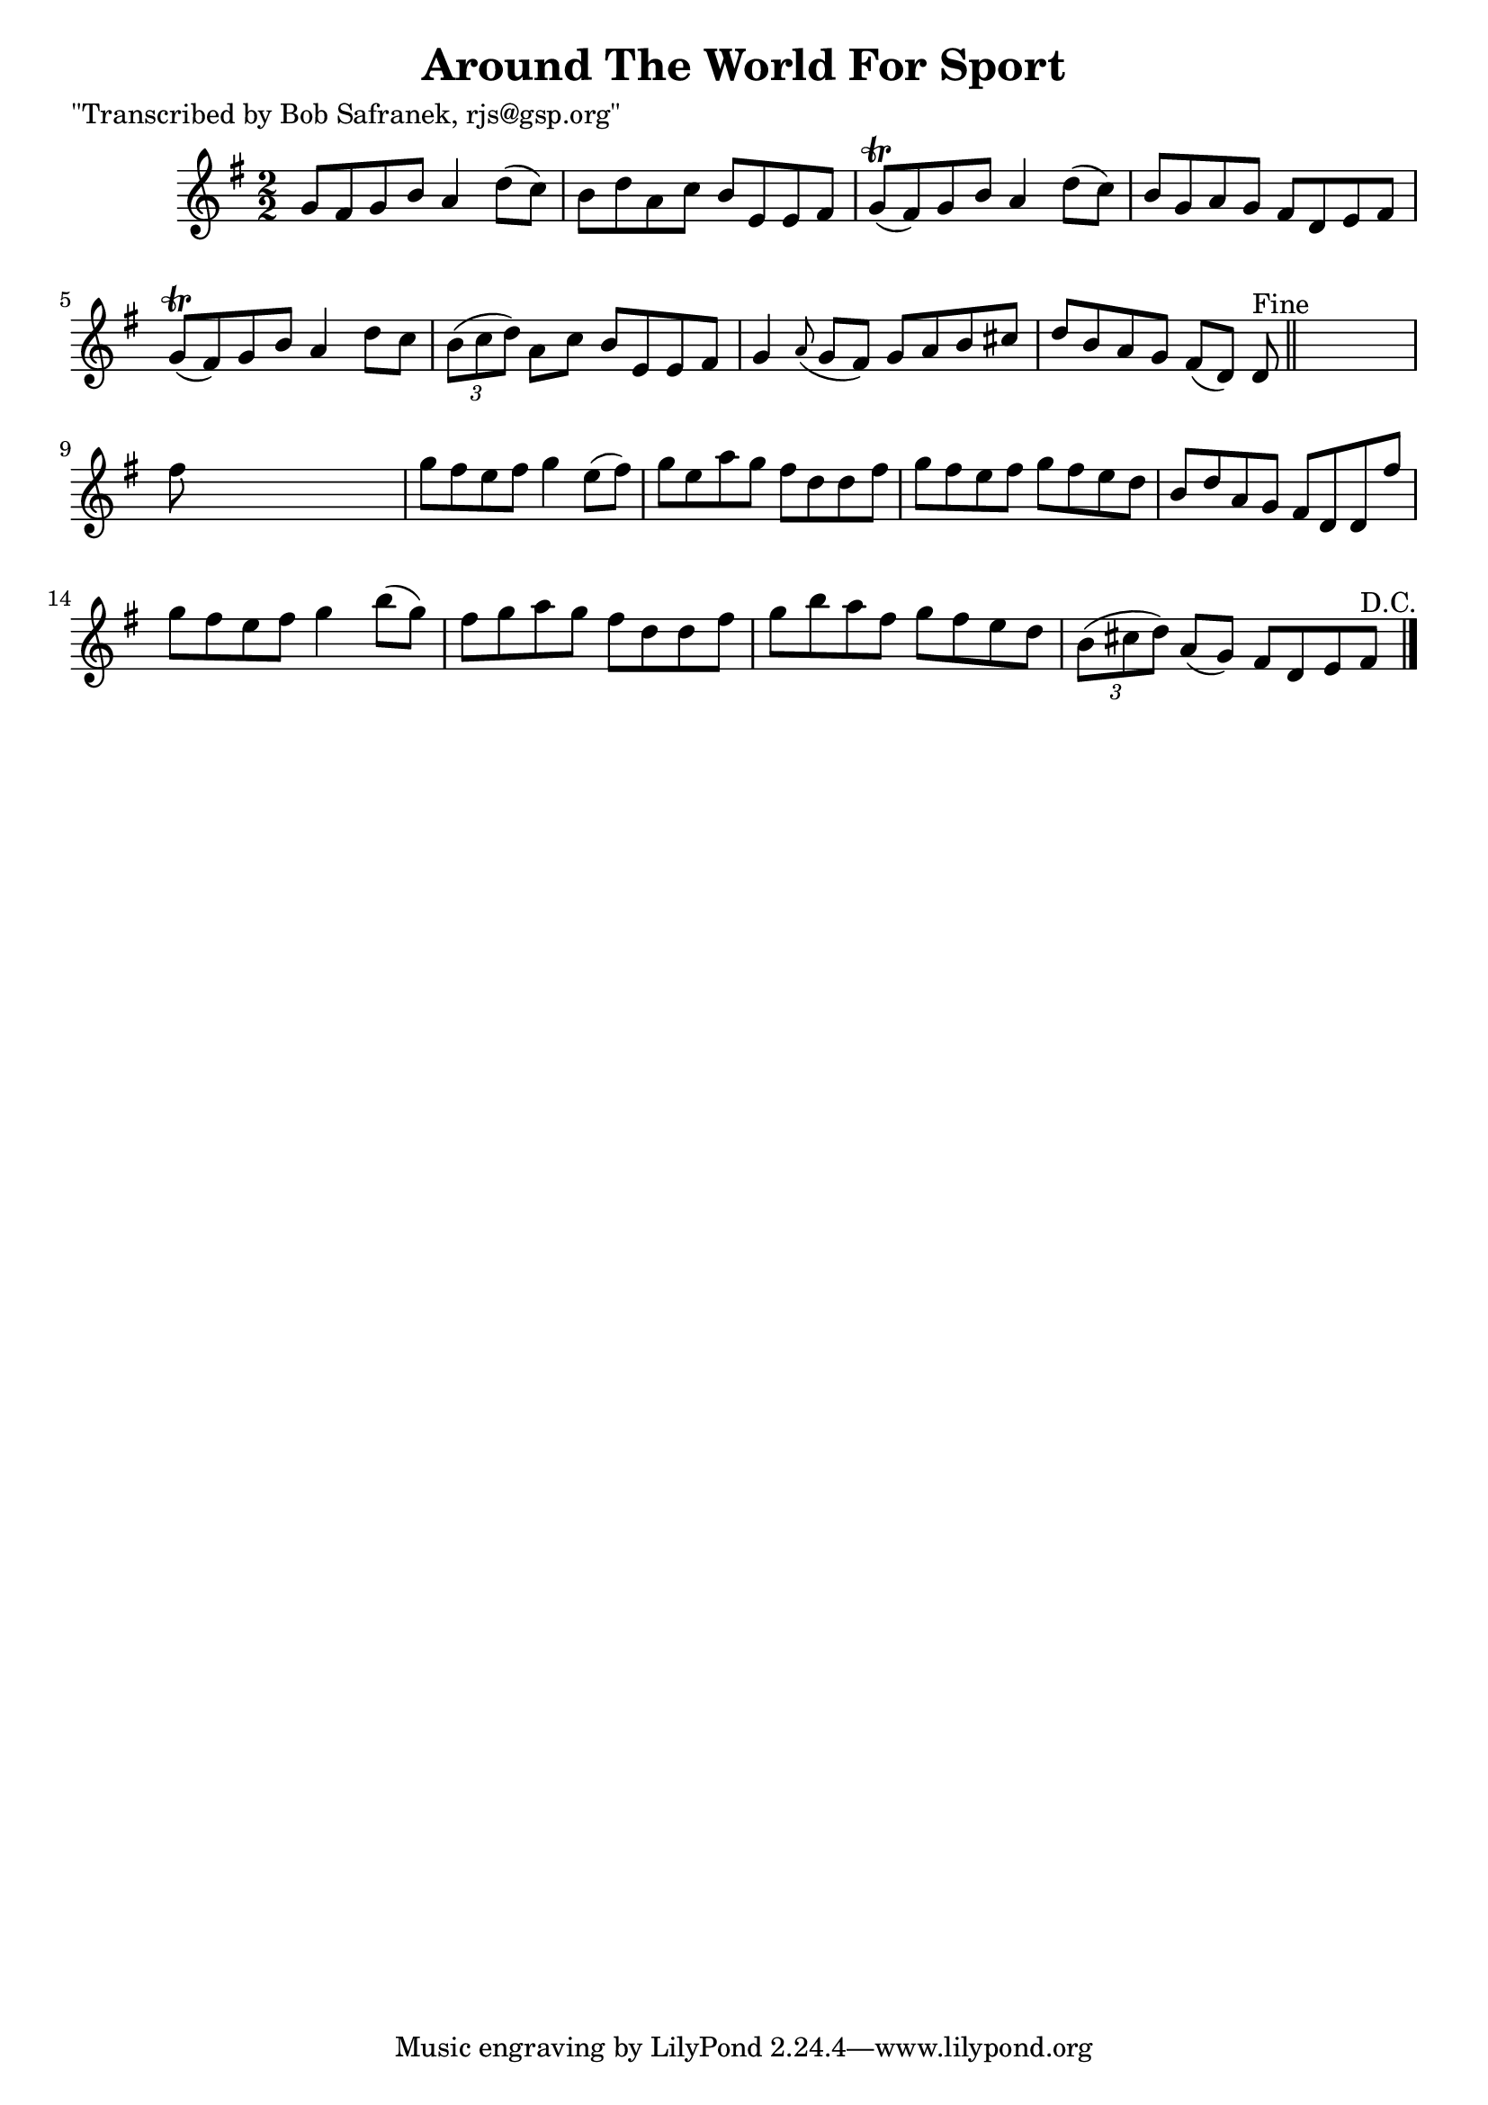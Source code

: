 
\version "2.16.2"
% automatically converted by musicxml2ly from xml/1442_bs.xml

%% additional definitions required by the score:
\language "english"


\header {
    poet = "\"Transcribed by Bob Safranek, rjs@gsp.org\""
    encoder = "abc2xml version 63"
    encodingdate = "2015-01-25"
    title = "Around The World For Sport"
    }

\layout {
    \context { \Score
        autoBeaming = ##f
        }
    }
PartPOneVoiceOne =  \relative g' {
    \key g \major \numericTimeSignature\time 2/2 g8 [ fs8 g8 b8 ] a4 d8
    ( [ c8 ) ] | % 2
    b8 [ d8 a8 c8 ] b8 [ e,8 e8 fs8 ] | % 3
    g8 ( \trill [ fs8 ) g8 b8 ] a4 d8 ( [ c8 ) ] | % 4
    b8 [ g8 a8 g8 ] fs8 [ d8 e8 fs8 ] | % 5
    g8 ( \trill [ fs8 ) g8 b8 ] a4 d8 [ c8 ] | % 6
    \times 2/3  {
        b8 ( [ c8 d8 ) ] }
    a8 [ c8 ] b8 [ e,8 e8 fs8 ] | % 7
    g4 \grace { a8 ( } g8 [ fs8 ) ] g8 [ a8 b8 cs8 ] | % 8
    d8 [ b8 a8 g8 ] fs8 ( [ d8 ) ] d8 ^"Fine" \bar "||"
    s8 | % 9
    fs'8 s8*7 | \barNumberCheck #10
    g8 [ fs8 e8 fs8 ] g4 e8 ( [ fs8 ) ] | % 11
    g8 [ e8 a8 g8 ] fs8 [ d8 d8 fs8 ] | % 12
    g8 [ fs8 e8 fs8 ] g8 [ fs8 e8 d8 ] | % 13
    b8 [ d8 a8 g8 ] fs8 [ d8 d8 fs'8 ] | % 14
    g8 [ fs8 e8 fs8 ] g4 b8 ( [ g8 ) ] | % 15
    fs8 [ g8 a8 g8 ] fs8 [ d8 d8 fs8 ] | % 16
    g8 [ b8 a8 fs8 ] g8 [ fs8 e8 d8 ] | % 17
    \times 2/3  {
        b8 ( [ cs8 d8 ) ] }
    a8 ( [ g8 ) ] fs8 [ d8 e8 fs8 ^"D.C." ] \bar "|."
    }


% The score definition
\score {
    <<
        \new Staff <<
            \context Staff << 
                \context Voice = "PartPOneVoiceOne" { \PartPOneVoiceOne }
                >>
            >>
        
        >>
    \layout {}
    % To create MIDI output, uncomment the following line:
    %  \midi {}
    }

